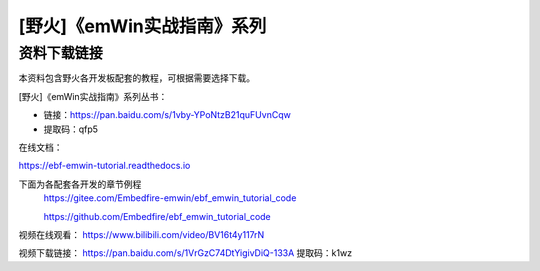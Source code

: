

[野火]《emWin实战指南》系列
===========================

资料下载链接
------------

本资料包含野火各开发板配套的教程，可根据需要选择下载。

[野火]《emWin实战指南》系列丛书：

-  链接：https://pan.baidu.com/s/1vby-YPoNtzB21quFUvnCqw
-  提取码：qfp5

在线文档：

https://ebf-emwin-tutorial.readthedocs.io


下面为各配套各开发的章节例程
  https://gitee.com/Embedfire-emwin/ebf_emwin_tutorial_code  
 
  https://github.com/Embedfire/ebf_emwin_tutorial_code




视频在线观看：
https://www.bilibili.com/video/BV16t4y117rN
 
 
视频下载链接：
https://pan.baidu.com/s/1VrGzC74DtYigivDiQ-133A
提取码：k1wz
 
 
